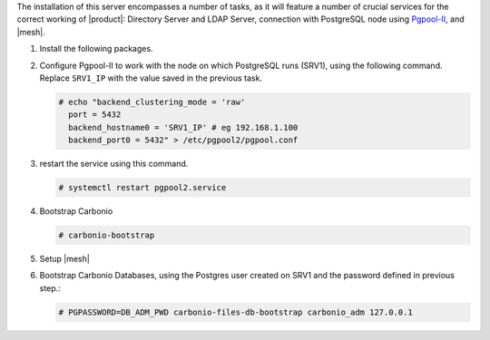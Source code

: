 .. SPDX-FileCopyrightText: 2022 Zextras <https://www.zextras.com/>
..
.. SPDX-License-Identifier: CC-BY-NC-SA-4.0

.. srv1 - Directory Server, LDAP Server, DB connection

The installation of this server encompasses a number of tasks, as it
will feature a number of crucial services for the correct working of
|product|: Directory Server and LDAP Server, connection with
PostgreSQL node using `Pgpool-II
<https://pgpool.net/mediawiki/index.php/Main_Page>`_, and |mesh|.

1. Install the following packages.

   .. tab-set::

      .. tab-item:: Ubuntu
         :sync: ubuntu

         .. code:: console

            # apt install service-discover-server \
              carbonio-directory-server carbonio-files-db \
              carbonio-mailbox-db pgpool2

      .. tab-item:: RHEL
         :sync: rhel

         .. code:: console

            # dnf install service-discover-server \
              carbonio-directory-server carbonio-files-db \
              carbonio-mailbox-db pgpool2

2. Configure Pgpool-II to work with the node on which PostgreSQL runs
   (SRV1), using the following command. Replace ``SRV1_IP`` with the
   value saved in the previous task.

   .. code:: console

      # echo "backend_clustering_mode = 'raw'
        port = 5432
        backend_hostname0 = 'SRV1_IP' # eg 192.168.1.100
        backend_port0 = 5432" > /etc/pgpool2/pgpool.conf
   
3. restart the service using this command.

   .. code:: console

      # systemctl restart pgpool2.service


4. Bootstrap Carbonio

   .. code:: console

      # carbonio-bootstrap

5. Setup |mesh|
   
   .. include:: /_includes/_installation/step-conf-mesh.rst

6. Bootstrap Carbonio Databases, using the Postgres user created on
   SRV1 and the password defined in previous step.:

   .. code:: console

      # PGPASSWORD=DB_ADM_PWD carbonio-files-db-bootstrap carbonio_adm 127.0.0.1

.. card::

   Values used in the next steps
   ^^^^
      
   * ``SRV2_hostname``: this node's hostname

   * ``LDAP_PWD``: the **LDAP bind password** for the ``root`` user
     and applications (by default, all the bind passwords are
     configured the same), that can be retrieved with this command:

     .. code:: console

        # zmlocalconfig -s zimbra_ldap_password

   * ``MESH_CLUSTER_PWD``: the |mesh| password 
